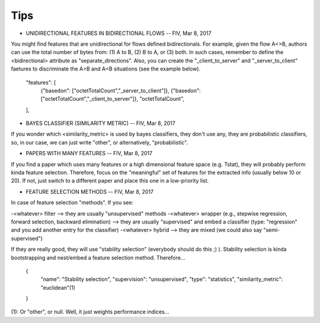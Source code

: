 Tips
====


* UNIDIRECTIONAL FEATURES IN BIDIRECTIONAL FLOWS -- FIV, Mar 8, 2017

You might find features that are unidirectional for flows defined bidirectionals. For example, given the flow A<>B, authors can use the total number of bytes from: (1) A to B, (2) B to A, or (3) both. In such cases, remember to define the <bidirectional> attribute as "separate_directions". Also, you can create the "_client_to_server" and "_server_to_client" faetures to discriminate the A>B and A<B situations (see the example below).

        "features": [
          {"basedon": ["octetTotalCount","_server_to_client"]},
	  {"basedon": ["octetTotalCount","_client_to_server"]},
          "octetTotalCount",
        ], 


* BAYES CLASSIFIER (SIMILARITY METRIC) -- FIV, Mar 8, 2017

If you wonder which <similarity_metric> is used by bayes classifiers, they don't use any, they are probabilistic classifiers, so, in our case, we can just write "other", or alternatively, "probabilistic".


* PAPERS WITH MANY FEATURES -- FIV, Mar 8, 2017
 
If you find a paper which uses many features or a high dimensional feature space (e.g. Tstat), they will probably perform kinda feature selection. Therefore, focus on the "meaningful" set of features for the extracted info (usually below 10 or 20). If not, just switch to a different paper and place this one in a low-priority list.


* FEATURE SELECTION METHODS -- FIV, Mar 8, 2017

In case of feature selection "methods". If you see:

-<whatever> filter --> they are usually "unsupervised" methods
-<whatever> wrapper (e.g., stepwise regression, forward selection, backward elimination) --> they are usually "supervised" and embed a classifier (type: "regression" and you add another entry for the classifier)
-<whatever> hybrid --> they are mixed (we could also say "semi-supervised")

If they are really good, they will use "stability selection" (everybody should do this ;) ). Stability selection is kinda bootstrapping and nest/embed a feature selection method. Therefore...

      {
          "name": "Stability selection",
          "supervision": "unsupervised",
          "type": "statistics",
          "similarity_metric": "euclidean"(1)
      }

(1): Or "other", or null. Well, it just weights performance indices...

